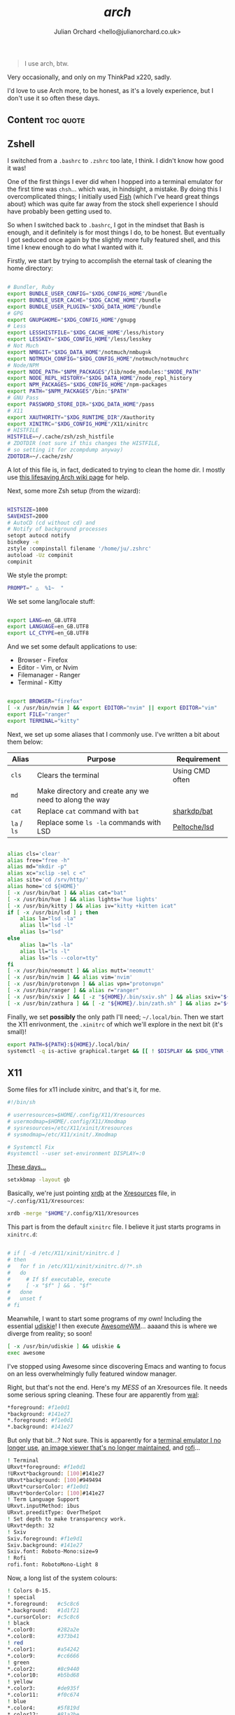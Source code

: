 #+author: Julian Orchard <hello@julianorchard.co.uk>
#+title: /arch/

#+begin_quote
I use arch, btw.
#+end_quote

Very occasionally, and only on my ThinkPad x220, sadly.

I'd love to use Arch more, to be honest, as it's a lovely experience, but I don't use it so often these days. 

** Content                                                      :toc:quote:
** Zshell

I switched from a =.bashrc= to =.zshrc= too late, I think. I didn't know how good it was!

One of the first things I ever did when I hopped into a terminal emulator for the first time was =chsh=... which was, in hindsight, a mistake. By doing this I overcomplicated things; I initially used [[https://github.com/fish-shell/fish-shell][Fish]] (which I've heard great things about) which was quite far away from the stock shell experience I should have probably been getting used to.

So when I switched back to =.bashrc=, I got in the mindset that Bash is enough, and it definitely is for most things I do, to be honest. But eventually I got seduced once again by the slightly more fully featured shell, and this time I knew enough to do what I wanted with it.

Firstly, we start by trying to accomplish the eternal task of cleaning the home directory:

#+begin_src sh :tangle ~/.zshrc :mkdirp yes

  # Bundler, Ruby
  export BUNDLE_USER_CONFIG="$XDG_CONFIG_HOME"/bundle
  export BUNDLE_USER_CACHE="$XDG_CACHE_HOME"/bundle
  export BUNDLE_USER_PLUGIN="$XDG_DATA_HOME"/bundle
  # GPG
  export GNUPGHOME="$XDG_CONFIG_HOME"/gnupg
  # Less
  export LESSHISTFILE="$XDG_CACHE_HOME"/less/history
  export LESSKEY="$XDG_CONFIG_HOME"/less/lesskey
  # Not Much
  export NMBGIT="$XDG_DATA_HOME"/notmuch/nmbug⎋k
  export NOTMUCH_CONFIG="$XDG_CONFIG_HOME"/notmuch/notmuchrc
  # Node/NPM
  export NODE_PATH="$NPM_PACKAGES"/lib/node_modules:"$NODE_PATH"
  export NODE_REPL_HISTORY="$XDG_DATA_HOME"/node_repl_history
  export NPM_PACKAGES="$XDG_CONFIG_HOME"/npm-packages
  export PATH="$NPM_PACKAGES"/bin:"$PATH"
  # GNU Pass
  export PASSWORD_STORE_DIR="$XDG_DATA_HOME"/pass
  # X11
  export XAUTHORITY="$XDG_RUNTIME_DIR"/Xauthority
  export XINITRC="$XDG_CONFIG_HOME"/X11/xinitrc 
  # HISTFILE
  HISTFILE=~/.cache/zsh/zsh_histfile
  # ZDOTDIR (not sure if this changes the HISTFILE, 
  # so setting it for zcompdump anyway)
  ZDOTDIR=~/.cache/zsh/

#+end_src

A lot of this file is, in fact, dedicated to trying to clean the home dir. I mostly use [[https://wiki.archlinux.org/title/XDG_Base_Directory][this lifesaving Arch wiki page]] for help.

Next, some more Zsh setup (from the wizard):

#+begin_src sh :tangle ~/.zshrc :mkdirp yes

  HISTSIZE=1000
  SAVEHIST=2000
  # AutoCD (cd without cd) and 
  # Notify of background processes
  setopt autocd notify
  bindkey -e
  zstyle :compinstall filename '/home/ju/.zshrc'
  autoload -Uz compinit
  compinit

#+end_src

We style the prompt:

#+begin_src sh :tangle ~/.zshrc :mkdirp yes
  PROMPT=" △  %1~  "
 #+end_src

We set some lang/locale stuff:

#+begin_src sh :tangle ~/.zshrc :mkdirp yes

  export LANG=en_GB.UTF8
  export LANGUAGE=en_GB.UTF8
  export LC_CTYPE=en_GB.UTF8

 #+end_src

And we set some default applications to use:

- Browser - Firefox
- Editor - Vim, or Nvim
- Filemanager - Ranger
- Terminal - Kitty

#+begin_src sh :tangle ~/.zshrc :mkdirp yes

  export BROWSER="firefox"
  [ -x /usr/bin/nvim ] && export EDITOR="nvim" || export EDITOR="vim"
  export FILE="ranger"
  export TERMINAL="kitty"

 #+end_src

 Next, we set up some aliases that I commonly use. I've written a bit about them below:

 | Alias       | Purpose                                                | Requirement     |
 |-------------+--------------------------------------------------------+-----------------|
 | =cls=       | Clears the terminal                                    | Using CMD often |
 | =md=        | Make directory and create any we need to along the way |                 |
 | =cat=       | Replace =cat= command with =bat=                       | [[https://github.com/sharkdp/bat][sharkdp/bat]]     |
 | =la= / =ls= | Replace some =ls -la= commands with LSD                | [[https://github.com/Peltoche/lsd][Peltoche/lsd]]    |

#+begin_src sh :tangle ~/.zshrc :mkdirp yes

  alias cls='clear'
  alias free="free -h"
  alias md="mkdir -p"
  alias xc="xclip -sel c <"
  alias site='cd /srv/http/'
  alias home='cd ${HOME}'
  [ -x /usr/bin/bat ] && alias cat="bat" 
  [ -x /usr/bin/hue ] && alias lights='hue lights'
  [ -x /usr/bin/kitty ] && alias iv="kitty +kitten icat"
  if [ -x /usr/bin/lsd ] ; then
      alias la="lsd -la"
      alias ll="lsd -l"
      alias ls="lsd"
  else
      alias la="ls -la"
      alias ll="ls -l"
      alias ls="ls --color=tty"
  fi
  [ -x /usr/bin/neomutt ] && alias mutt='neomutt'
  [ -x /usr/bin/nvim ] && alias vim='nvim'
  [ -x /usr/bin/protonvpn ] && alias vpn="protonvpn"  
  [ -x /usr/bin/ranger ] && alias r="ranger"
  [ -x /usr/bin/sxiv ] && [ -z "${HOME}/.bin/sxiv.sh" ] && alias sxiv="${HOME}/.bin/sxiv.sh"
  [ -x /usr/bin/zathura ] && [ -z "${HOME}/.bin/zath.sh" ] && alias z="${HOME}/.bin/zath.sh"

#+end_src

Finally, we set *possibly* the only path I'll need; =~/.local/bin=. Then we start the X11 enrivonment, the =.xinitrc= of which we'll explore in the next bit (it's small)!

#+begin_src sh :tangle ~/.zshrc :mkdirp yes
  export PATH=${PATH}:${HOME}/.local/bin/
  systemctl -q is-active graphical.target && [[ ! $DISPLAY && $XDG_VTNR -eq 1 ]] && exec startx ${HOME}/.config/X11/xinitrc
#+end_src

** X11

Some files for x11 include xinitrc, and that's it, for me. 

#+begin_src sh :tangle ~/.config/X11/xinitrc :mkdirp yes
  #!/bin/sh

  # userresources=$HOME/.config/X11/Xresources
  # usermodmap=$HOME/.config/X11/Xmodmap
  # sysresources=/etc/X11/xinit/Xresources
  # sysmodmap=/etc/X11/xinit/.Xmodmap

  # Systemctl Fix
  #systemctl --user set-environment DISPLAY=:0
#+end_src

[[https://youtu.be/XkCBhKs4faI?t=17][These days...]]

#+begin_src sh :tangle ~/.config/X11/xinitrc :mkdirp yes
  setxkbmap -layout gb
#+end_src

Basically, we're just pointing [[https://en.wikipedia.org/wiki/Xrdb][xrdb]] at the [[https://en.wikipedia.org/wiki/X_resources][Xresources]] file, in =~/.config/X11/Xresources=:

#+begin_src sh :tangle ~/.config/X11/xinitrc :mkdirp yes
  xrdb -merge "$HOME"/.config/X11/Xresources
#+end_src

This part is from the default =xinitrc= file. I believe it just starts programs in =xinitrc.d=:

#+begin_src sh :tangle ~/.config/X11/xinitrc :mkdirp yes

  # if [ -d /etc/X11/xinit/xinitrc.d ]
  # then
  #   for f in /etc/X11/xinit/xinitrc.d/?*.sh
  #   do
  #     # If $f executable, execute
  #     [ -x "$f" ] && . "$f"
  #   done
  #   unset f
  # fi

#+end_src

Meanwhile, I want to start some programs of my own! Including the essential [[https://github.com/coldfix/udiskie][udiskie]]! I then execute [[https://github.com/awesomeWM/awesome][AwesomeWM]]... aaaand this is where we diverge from reality; so soon! 

#+begin_src sh :tangle ~/.config/X11/xinitrc :mkdirp yes
  [ -x /usr/bin/udiskie ] && udiskie &
  exec awesome
#+end_src

I've stopped using Awesome since discovering Emacs and wanting to focus on an less overwhelmingly fully featured window manager.

Right, but that's not the end. Here's my /MESS/ of an Xresources file. It needs some serious spring cleaning. These four are apparently from [[https://github.com/dylanaraps/pywal][wal]]: 

#+begin_src sh :tangle ~/.config/X11/Xresources :mkdirp yes
  ,*foreground: #f1e0d1
  ,*background: #141e27
  ,*.foreground: #f1e0d1
  ,*.background: #141e27
#+end_src

But only that bit...? Not sure. This is apparently for a [[https://wiki.archlinux.org/title/rxvt-unicode][terminal emulator I no longer use]], [[https://github.com/muennich/sxiv][an image viewer that's no longer maintained]], and [[https://github.com/davatorium/rofi][rofi]]...

#+begin_src sh :tangle ~/.config/X11/Xresources :mkdirp yes
  ! Terminal
  URxvt*foreground: #f1e0d1
  !URxvt*background: [100]#141e27
  URxvt*background: [100]#949494
  URxvt*cursorColor: #f1e0d1
  URxvt*borderColor: [100]#141e27
  ! Term Language Support
  URxvt.inputMethod: ibus
  URxvt.preeditType: OverTheSpot
  ! Set depth to make transparency work.
  URxvt*depth: 32
  ! Sxiv
  Sxiv.foreground: #f1e9d1
  Sxiv.background: #141e27
  Sxiv.font: Roboto-Mono:size=9
  ! Rofi
  rofi.font: RobotoMono-Light 8
#+end_src

Now, a long list of the system colours:

#+begin_src sh :tangle ~/.config/X11/Xresources :mkdirp yes
  ! Colors 0-15.
  ! special
  ,*.foreground:   #c5c8c6
  ,*.background:   #1d1f21
  ,*.cursorColor:  #c5c8c6
  ! black
  ,*.color0:       #282a2e
  ,*.color8:       #373b41
  ! red
  ,*.color1:       #a54242
  ,*.color9:       #cc6666
  ! green
  ,*.color2:       #8c9440
  ,*.color10:      #b5bd68
  ! yellow
  ,*.color3:       #de935f
  ,*.color11:      #f0c674
  ! blue
  ,*.color4:       #5f819d
  ,*.color12:      #81a2be
  ! magenta
  ,*.color5:       #85678f
  ,*.color13:      #b294bb
  ! cyan
  ,*.color6:       #5e8d87
  ,*.color14:      #8abeb7
  ! white
  ,*.color7:       #707880
  ,*.color15:      #c5c8c6
#+end_src

Now, for more colours, for xterm and Urxvt:

#+begin_src sh :tangle ~/.config/X11/Xresources :mkdirp yes
  ! Atom One Light theme
  xterm*background: #f9f9f9
  xterm*foreground: #383a42
  xterm*cursorColor: #d0d0d0
  xterm*color0: #000000
  xterm*color1: #E45649
  xterm*color2: #50A14F
  xterm*color3: #986801
  xterm*color4: #4078F2
  xterm*color5: #A626A4
  xterm*color6: #0184BC
  xterm*color7: #A0A1A7
  xterm*color8: #5c6370
  xterm*color9: #e06c75
  xterm*color10: #50A14F
  xterm*color11: #986801
  xterm*color12: #4078F2
  xterm*color13: #A626A4
  xterm*color14: #0184BC
  xterm*color15: #ffffff
  ! Atom One Light theme
  urxvt*background: #f9f9f9
  urxvt*foreground: #383a42
  urxvt*cursorColor: #d0d0d0
  urxvt*color0: #000000
  urxvt*color1: #E45649
  urxvt*color2: #50A14F
  urxvt*color3: #986801
  urxvt*color4: #4078F2
  urxvt*color5: #A626A4
  urxvt*color6: #0184BC
  urxvt*color7: #A0A1A7
  urxvt*color8: #5c6370
  urxvt*color9: #e06c75
  urxvt*color10: #50A14F
  urxvt*color11: #986801
  urxvt*color12: #4078F2
  urxvt*color13: #A626A4
  urxvt*color14: #0184BC
  urxvt*color15: #ffffff
#+end_src

Not the best.

** Zathura

A very nice little PDF viewer, with a nice little config, here:

#+begin_src sh :tangle ~/.config/zathura/zathurarc :mkdirp yes
# Setting:
set statusbar-h-padding 0
set statusbar-v-padding 0
set page-padding 1
# Colouring:
set default-bg      "#FF0000"
set default-fg      "#00FFFF"
set statusbar-bg    "#00FFFF"
set statusbar-fg    "#000000"
# Mapping:
map i recolor
#+end_src

I've had this same configuration since I basically started using Arch, and although it doesn't match a lot of other stuff I'm using now, I need to keep it.

** Terminal

I used urxvt for a very long time, but I now use Kitty, and it's brilliant.

The things I want in a terminal include being fast, the ability to have padding, and ligature/extensive character support, and Kitty does those things for me.

Setting the fonts:

#+begin_src sh :tangle ~/.config/kitty/kitty.conf :mkdirp yes
    font_family                     monospace
    bold_font                       auto
    italic_font                     auto
    bold_italic_font                auto
    font_size                       10.0
#+end_src

Sorting the cursor (although I think I was having trouble getting this working outside of NeoVim...): 

#+begin_src sh :tangle ~/.config/kitty/kitty.conf :mkdirp yes
    cursor_shape                    underline
    cursor_underline_thickness      3.0
    cursor                          #FF0000
    cursor_text_color               #00FFFF
#+end_src

Want to experiment with this more, but here I'm adjusting the line height and column width. I assume this could cause issues with certain characters lining up properly, but I've not tested it extensively enough yet:

#+begin_src sh :tangle ~/.config/kitty/kitty.conf :mkdirp yes
    adjust_line_height              120%
    adjust_column_width             110%
#+end_src

Get rid of audio bell, add a tiny visual one:

#+begin_src sh :tangle ~/.config/kitty/kitty.conf :mkdirp yes
    enable_audio_bell               False
    visual_bell_duration            0.1
#+end_src

Sweet, sweet aesthetics:

#+begin_src sh :tangle ~/.config/kitty/kitty.conf :mkdirp yes
    window_margin_width             10
    background_opacity 0.8
#+end_src

=Alt + Backspace= to delete words is important for me:

#+begin_src sh :tangle ~/.config/kitty/kitty.conf :mkdirp yes
    map alt+backspace send_text all \x17
    map super+backspace send_text all \x15
#+end_src

That's it for Kitty. 
** LSD

A little LSD config:

#+begin_src yaml :tangle ~/.config/lsd/config.yaml
  blocks:
    - permission
    - user
    - group
    - size
    - date
    - name
  color:
    when: auto
    theme: default
  date: '+%d %b %X'
  icons:
    when: auto
    theme: fancy
    separator: "  "
#+end_src
